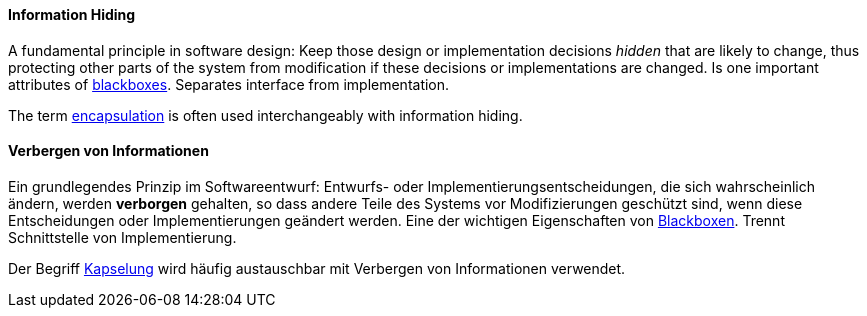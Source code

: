 // tag::EN[]
==== Information Hiding

A fundamental principle in software design: Keep those design or implementation decisions
_hidden_ that are likely to change, thus protecting other parts of the system from  modification if these decisions or implementations are changed. Is one important
attributes of <<term-blackbox,blackboxes>>. Separates interface from implementation.

The term <<term-encapsulation,encapsulation>> is often used interchangeably with information hiding.

// end::EN[]

// tag::DE[]
==== Verbergen von Informationen

Ein grundlegendes Prinzip im Softwareentwurf: Entwurfs- oder
Implementierungsentscheidungen, die sich wahrscheinlich ändern, werden
*verborgen* gehalten, so dass andere Teile des Systems vor
Modifizierungen geschützt sind, wenn diese Entscheidungen oder
Implementierungen geändert werden. Eine der wichtigen Eigenschaften
von <<term-blackbox,Blackboxen>>. Trennt Schnittstelle von
Implementierung.

Der Begriff <<term-encapsulation,Kapselung>> wird
häufig austauschbar mit Verbergen von Informationen verwendet.



// end::DE[]


